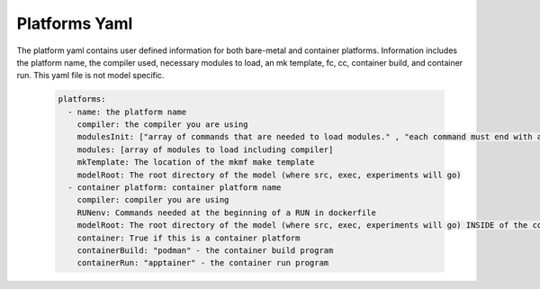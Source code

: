 Platforms Yaml
----------
The platform yaml contains user defined information for both bare-metal and container platforms. Information includes the platform name, the compiler used, necessary modules to load, an mk template, fc, cc, container build, and container run. This yaml file is not model specific.

  .. code-block::

    platforms:
      - name: the platform name
        compiler: the compiler you are using
        modulesInit: ["array of commands that are needed to load modules." , "each command must end with a newline character"]
        modules: [array of modules to load including compiler]
        mkTemplate: The location of the mkmf make template
        modelRoot: The root directory of the model (where src, exec, experiments will go)
      - container platform: container platform name
        compiler: compiler you are using
        RUNenv: Commands needed at the beginning of a RUN in dockerfile
        modelRoot: The root directory of the model (where src, exec, experiments will go) INSIDE of the container (/apps)
        container: True if this is a container platform
        containerBuild: "podman" - the container build program
        containerRun: "apptainer" - the container run program
